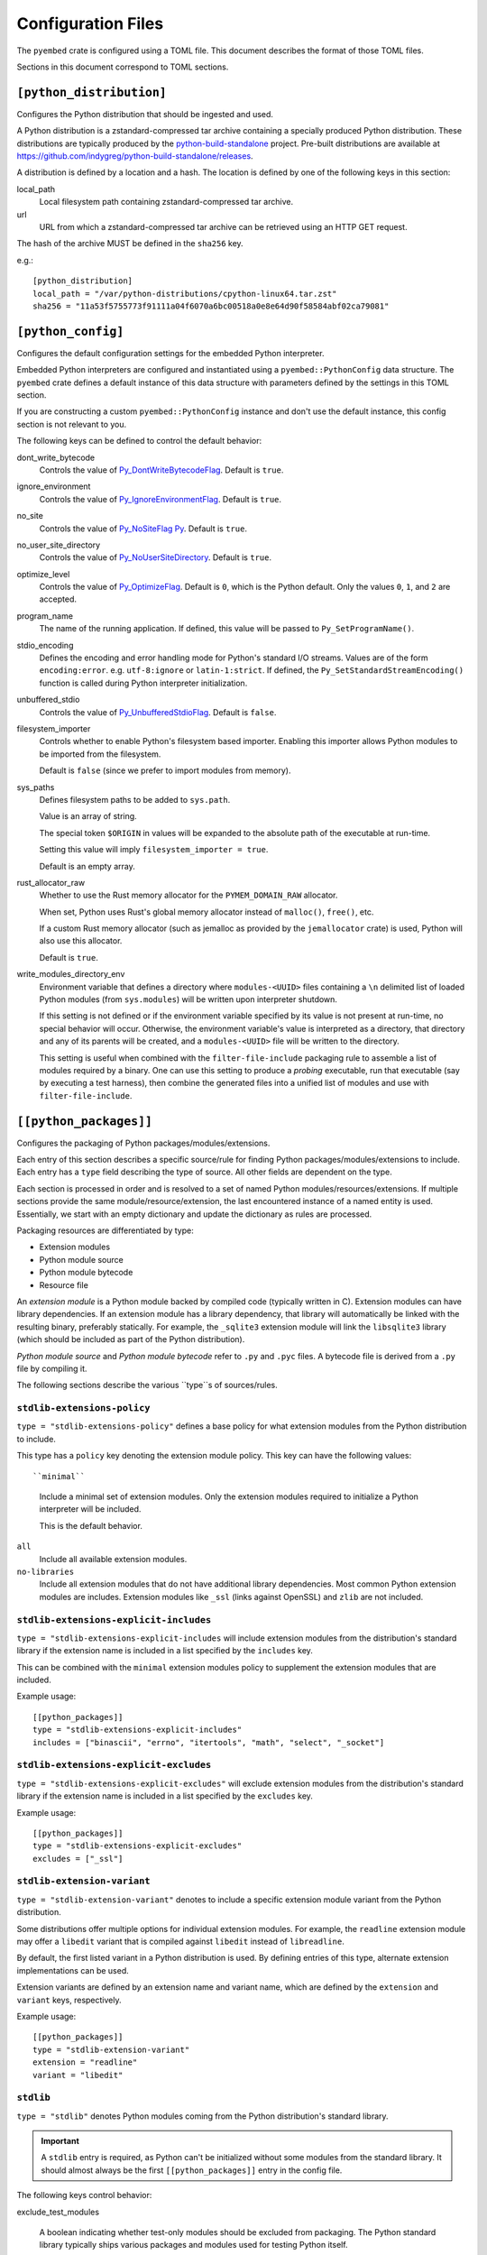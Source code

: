 ===================
Configuration Files
===================

The ``pyembed`` crate is configured using a TOML file. This document describes
the format of those TOML files.

Sections in this document correspond to TOML sections.

``[python_distribution]``
=========================

Configures the Python distribution that should be ingested and used.

A Python distribution is a zstandard-compressed tar archive containing a
specially produced Python distribution. These distributions are typically
produced by the
`python-build-standalone <https://github.com/indygreg/python-build-standalone>`_
project. Pre-built distributions are available at
https://github.com/indygreg/python-build-standalone/releases.

A distribution is defined by a location and a hash. The location is
defined by one of the following keys in this section:

local_path
   Local filesystem path containing zstandard-compressed tar archive.

url
   URL from which a zstandard-compressed tar archive can be retrieved using
   an HTTP GET request.

The hash of the archive MUST be defined in the ``sha256`` key.

e.g.::

    [python_distribution]
    local_path = "/var/python-distributions/cpython-linux64.tar.zst"
    sha256 = "11a53f5755773f91111a04f6070a6bc00518a0e8e64d90f58584abf02ca79081"

``[python_config]``
===================

Configures the default configuration settings for the embedded Python
interpreter.

Embedded Python interpreters are configured and instantiated using a
``pyembed::PythonConfig`` data structure. The ``pyembed`` crate defines a
default instance of this data structure with parameters defined by the settings
in this TOML section.

If you are constructing a custom ``pyembed::PythonConfig`` instance and don't
use the default instance, this config section is not relevant to you.

The following keys can be defined to control the default behavior:

dont_write_bytecode
   Controls the value of
   `Py_DontWriteBytecodeFlag <https://docs.python.org/3/c-api/init.html#c.Py_DontWriteBytecodeFlag>`_.
   Default is ``true``.

ignore_environment
   Controls the value of
   `Py_IgnoreEnvironmentFlag <https://docs.python.org/3/c-api/init.html#c.Py_IgnoreEnvironmentFlag>`_.
   Default is ``true``.

no_site
   Controls the value of
   `Py_NoSiteFlag Py <https://docs.python.org/3/c-api/init.html#c.Py_NoSiteFlag>`_.
   Default is ``true``.

no_user_site_directory
   Controls the value of
   `Py_NoUserSiteDirectory <https://docs.python.org/3/c-api/init.html#c.Py_NoUserSiteDirectory>`_.
   Default is ``true``.

optimize_level
   Controls the value of
   `Py_OptimizeFlag <https://docs.python.org/3/c-api/init.html#c.Py_OptimizeFlag>`_.
   Default is ``0``, which is the Python default. Only the values ``0``, ``1``, and
   ``2`` are accepted.

program_name
   The name of the running application. If defined, this value will be passed
   to ``Py_SetProgramName()``.

stdio_encoding
   Defines the encoding and error handling mode for Python's standard I/O
   streams. Values are of the form ``encoding:error``. e.g. ``utf-8:ignore``
   or ``latin-1:strict``. If defined, the ``Py_SetStandardStreamEncoding()``
   function is called during Python interpreter initialization.

unbuffered_stdio
   Controls the value of
   `Py_UnbufferedStdioFlag <https://docs.python.org/3/c-api/init.html#c.Py_UnbufferedStdioFlag>`_.
   Default is ``false``.

filesystem_importer
   Controls whether to enable Python's filesystem based importer. Enabling
   this importer allows Python modules to be imported from the filesystem.

   Default is ``false`` (since we prefer to import modules from memory).

sys_paths
   Defines filesystem paths to be added to ``sys.path``.

   Value is an array of string.

   The special token ``$ORIGIN`` in values will be expanded to the absolute
   path of the executable at run-time.

   Setting this value will imply ``filesystem_importer = true``.

   Default is an empty array.

rust_allocator_raw
   Whether to use the Rust memory allocator for the ``PYMEM_DOMAIN_RAW``
   allocator.

   When set, Python uses Rust's global memory allocator instead of
   ``malloc()``, ``free()``, etc.

   If a custom Rust memory allocator (such as jemalloc as provided by the
   ``jemallocator`` crate) is used, Python will also use this allocator.

   Default is ``true``.

write_modules_directory_env
   Environment variable that defines a directory where ``modules-<UUID>`` files
   containing a ``\n`` delimited list of loaded Python modules (from ``sys.modules``)
   will be written upon interpreter shutdown.

   If this setting is not defined or if the environment variable specified by its
   value is not present at run-time, no special behavior will occur. Otherwise,
   the environment variable's value is interpreted as a directory, that directory
   and any of its parents will be created, and a ``modules-<UUID>`` file will
   be written to the directory.

   This setting is useful when combined with the ``filter-file-include`` packaging
   rule to assemble a list of modules required by a binary. One can use this
   setting to produce a *probing* executable, run that executable (say by
   executing a test harness), then combine the generated files into a unified
   list of modules and use with ``filter-file-include``.

``[[python_packages]]``
=======================

Configures the packaging of Python packages/modules/extensions.

Each entry of this section describes a specific source/rule for finding
Python packages/modules/extensions to include. Each entry has a ``type`` field
describing the type of source. All other fields are dependent on the type.

Each section is processed in order and is resolved to a set of named Python
modules/resources/extensions. If multiple sections provide the same
module/resource/extension, the last encountered instance of a named entity is
used. Essentially, we start with an empty dictionary and update the
dictionary as rules are processed.

Packaging resources are differentiated by type:

* Extension modules
* Python module source
* Python module bytecode
* Resource file

An *extension module* is a Python module backed by compiled code (typically
written in C). Extension modules can have library dependencies. If an extension
module has a library dependency, that library will automatically be linked
with the resulting binary, preferably statically. For example, the
``_sqlite3`` extension module will link the ``libsqlite3`` library (which should
be included as part of the Python distribution).

*Python module source* and *Python module bytecode* refer to ``.py`` and
``.pyc`` files. A bytecode file is derived from a ``.py`` file by compiling
it.

The following sections describe the various ``type``s of sources/rules.

``stdlib-extensions-policy``
----------------------------

``type = "stdlib-extensions-policy"`` defines a base policy for what
extension modules from the Python distribution to include.

This type has a ``policy`` key denoting the extension module policy.
This key can have the following values::

``minimal``
   Include a minimal set of extension modules. Only the extension modules
   required to initialize a Python interpreter will be included.

   This is the default behavior.

``all``
   Include all available extension modules.

``no-libraries``
   Include all extension modules that do not have additional library
   dependencies. Most common Python extension modules are includes. Extension
   modules like ``_ssl`` (links against OpenSSL) and ``zlib`` are not
   included.

``stdlib-extensions-explicit-includes``
---------------------------------------

``type = "stdlib-extensions-explicit-includes`` will include extension
modules from the distribution's standard library if the extension name
is included in a list specified by the ``includes`` key.

This can be combined with the ``minimal`` extension modules policy to
supplement the extension modules that are included.

Example usage::

   [[python_packages]]
   type = "stdlib-extensions-explicit-includes"
   includes = ["binascii", "errno", "itertools", "math", "select", "_socket"]

``stdlib-extensions-explicit-excludes``
---------------------------------------

``type = "stdlib-extensions-explicit-excludes"`` will exclude extension
modules from the distribution's standard library if the extension name
is included in a list specified by the ``excludes`` key.

Example usage::

   [[python_packages]]
   type = "stdlib-extensions-explicit-excludes"
   excludes = ["_ssl"]

``stdlib-extension-variant``
----------------------------

``type = "stdlib-extension-variant"`` denotes to include a specific extension
module variant from the Python distribution.

Some distributions offer multiple options for individual extension modules.
For example, the ``readline`` extension module may offer a ``libedit``
variant that is compiled against ``libedit`` instead of ``libreadline``.

By default, the first listed variant in a Python distribution is used. By
defining entries of this type, alternate extension implementations can be
used.

Extension variants are defined by an extension name and variant name, which
are defined by the ``extension`` and ``variant`` keys, respectively.

Example usage::

   [[python_packages]]
   type = "stdlib-extension-variant"
   extension = "readline"
   variant = "libedit"

``stdlib``
----------

``type = "stdlib"`` denotes Python modules coming from the Python
distribution's standard library.

.. important::

   A ``stdlib`` entry is required, as Python can't be initialized without
   some modules from the standard library. It should almost always be the
   first ``[[python_packages]]`` entry in the config file.

The following keys control behavior:

exclude_test_modules

   A boolean indicating whether test-only modules should be excluded from
   packaging. The Python standard library typically ships various packages
   and modules used for testing Python itself.

   These modules are not referenced by *real* modules in the Python standard
   library and are excluded by default. Support for including them is provided
   for completeness sake, in case someone may want to run the Python standard
   library unit tests with PyOxidizer.

optimize_level
   The module optimization level for packaged bytecode.

   Allowed values are ``0``, ``1``, and ``2``.

   Defaults to ``0``, which is the Python default.

include_source
   Whether to include the source code for modules in addition to the bytecode.
   Defaults to true.

``package-root``
----------------

``type = "package-root"`` denotes packaging of modules and resources from
a directory on the filesystem.

The specified directory will be scanned for Python module and resource files.
However, only specific named *packages* will be packaged. e.g. if the
directory contains directories ``foo/`` and ``bar/``, you must explicitly
state that you want the ``foo`` and/or ``bar`` package to be included so
files from these directories are included.

This type is frequently used to pull in packages from local source
directories (e.g. directories containing a ``setup.py`` file).

The following keys control behavior:

path
   The filesystem path to the directory to scan.

optimize_level
   The module optimization level for packaged bytecode.

   Allowed values are ``0``, ``1``, and ``2``.

   Defaults to ``0``, which is the Python default.

packages
   An array of package names to include. This corresponds to
   ``<package>.py`` files in the root directory or directories of the
   entry's name.

excludes
   An array of package or module names to exclude. By default this is an
   empty array.

   A value in this array will match on an exact full module name match or on
   a package prefix match. e.g. ``foo`` will match the module ``foo``, the
   package ``foo``, and any sub-modules in ``foo``, e.g. ``foo.bar``. But
   it will not match ``foofoo``.

include_source
   Whether to include the source code for modules in addition to the bytecode.
   Defaults to true.

``virtualenv``
--------------

``type = "virtualenv"`` denotes packaging of modules and resources in a
populated virtualenv.

.. important::

   PyOxidizer only supports finding modules and resources populated via
   *traditional* means (e.g. ``pip install`` or ``python setup.py install``).
   If ``.pth`` or similar alternative mechanisms for installing modules are
   used, files may not be discovered properly.

The following keys control behavior:

path
   The filesystem path to the root of the virtualenv.

   Python modules are typically in a ``lib/pythonX.Y/site-packages`` directory
   under this path.

optimize_level
   The module optimization level for packaged bytecode.

   Allowed values are ``0``, ``1``, and ``2``.

   Defaults to ``0``, which is the Python default.

excludes
   An array of package or module names to exclude. By default this is an empty
   array.

   See the documentation for ``excludes`` in ``package-root`` for more.

include_source
   Whether to include the source code for modules in addition to the bytecode.
   Defaults to true.

``pip-install-simple``
----------------------

``type = "pip-install-simple"`` will run ``pip install`` for a single named
package string and will automatically package all the Python resources
associated with that package (and its dependencies).

The following keys control behavior:

package
   Name of the package to install. This is added as a positional argument to
   ``pip install``.

optimize_level
   The module optimization level for packaged bytecode.

   Allowed values are ``0``, ``1``, and ``2``.

   Defaults to ``0``, which is the Python default.

include_source
   Whether to include the source code for Python modules in addition to
   the bytecode. Defaults to true.

Example usage::

   [[python_packages]]
   type = "pip-install-simple"
   package = "pyflakes"

``filter-file-include``
-----------------------

``type = "filter-file"`` will filter all resources captured so far through a
list of resource names read from a file. If a resource captured so far exists
in the file, it will be packaged. Otherwise it will be excluded.

Resource names match module names, resource file names, and extension names.

This rule allows earlier rules to aggressively pull in resources then exclude
resources via omission. This is often easier than cherry picking exactly
which resources to include in highly-granular rules.

The following keys control behavior:

``path``
   The filesystem path of the file containing resource names. The file must
   be valid UTF-8 and consist of a ``\n`` delimited list of resource names.
   Empty lines and lines beginning with ``#`` are ignored.

``filter-files-include``
------------------------

``type = "filter-files-include`` operates like ``filter-file-include`` but it
can read resource names from multiple files.

The following keys control behavior:

``glob``
   Globbing path pattern of filter files to read. ``*`` denotes all entries
   in a directory. ``**`` denotes recursive directories. Uses the Rust ``glob``
   crate under the hood.

Example usage::

   [[python_packages]]
   type = "filter-files-include"
   glob = "/path/to/files/modules-*"

``[python_run]``
================

Configures the behavior of the default Python interpreter and application
binary.

The ``pyembed`` crate contains a default configuration for running a Python
interpreter and the ``pyapp`` application uses it. This section controls what
Python code is run when the interpreter starts.

The ``mode`` key defines what operation mode the interpreter/application
is in. The sections below describe the various modes.

``eval``
--------

``mode = "eval"`` will evaluate a string of Python code when the interpreter
starts.

This mode requires the ``code`` key to be set to a string containing Python
code to run. e.g.::

   [python_run]
   mode = "eval"
   code = "import mymodule; mymodule.main()"

``module``
----------

``mode = "module"`` will load a named module as the ``__main__`` module and
then execute it.

This mode requires the ``module`` key to be set to the string value of the
module to load as ``__main__``. e.g.::

   [python_run]
   mode = "module"
   module = "mymodule"

``repl``
--------

``mode = "repl"`` will launch an interactive Python REPL console connected to
stdin. This is similar to the behavior of running a ``python`` executable
without any arguments.
